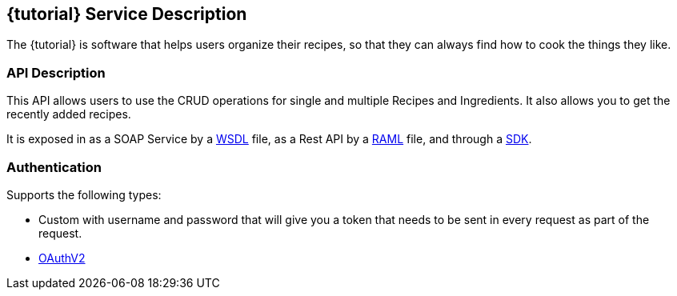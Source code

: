 :resourcesDir: resources

== {tutorial} Service Description

The {tutorial} is software that helps users organize their recipes, so that they can always find how to cook the things they like.

=== API Description

This API allows users to use the CRUD operations for single and multiple Recipes and Ingredients. It also allows you to get the recently added recipes.

It is exposed in as a SOAP Service by a link:{resourcesDir}/wsdl/IMuleCookBookService.wsdl[WSDL] file, as a Rest API by a link:{resourcesDir}/api.raml[RAML] file, and through a link:{resourcesDir}/java/IMuleCookBookClient.java[SDK].


=== Authentication

Supports the following types:

* Custom with username and password that will give you a token that needs to be sent in every request as part of the request.

* http://oauth.net/2/[OAuthV2]


